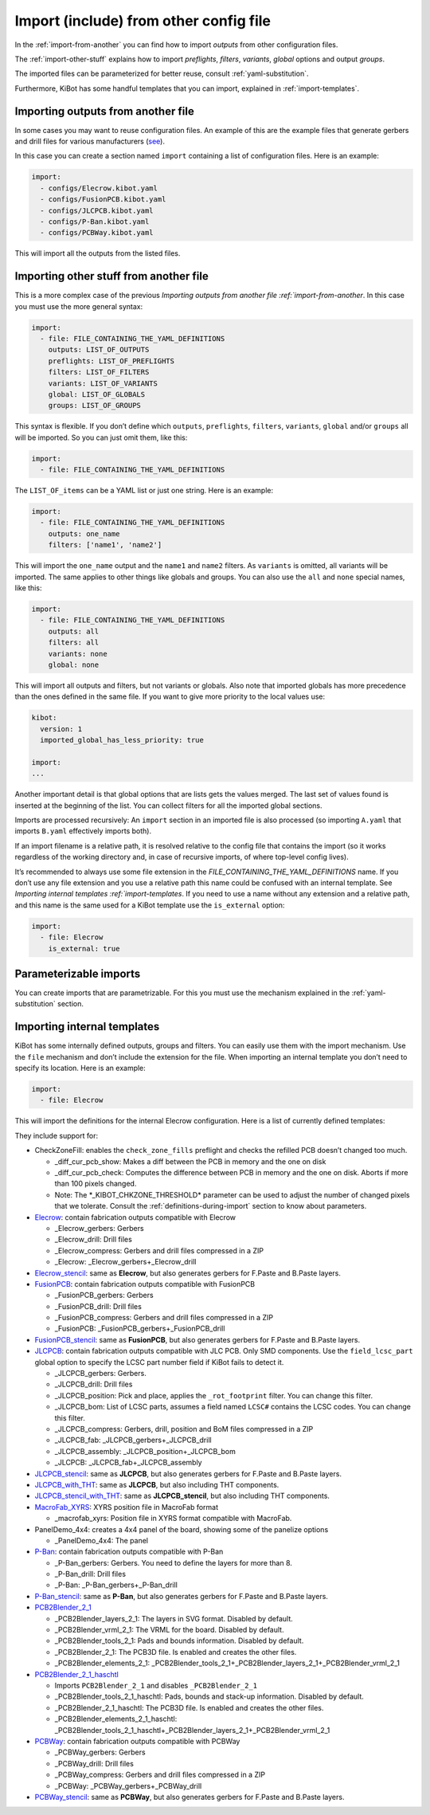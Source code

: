 .. index::
   single: import
   single: include


Import (include) from other config file
~~~~~~~~~~~~~~~~~~~~~~~~~~~~~~~~~~~~~~~

In the :ref:`import-from-another` you can find how to import *outputs* from other configuration files.

The :ref:`import-other-stuff` explains how to import *preflights*, *filters*, *variants*, *global*
options and output *groups*.

The imported files can be parameterized for better reuse, consult :ref:`yaml-substitution`.

Furthermore, KiBot has some handful templates that you can import, explained in :ref:`import-templates`.


.. index::
   pair: import; outputs
   pair: include; outputs

.. _import-from-another:

Importing outputs from another file
^^^^^^^^^^^^^^^^^^^^^^^^^^^^^^^^^^^

In some cases you may want to reuse configuration files. An example of
this are the example files that generate gerbers and drill files for
various manufacturers
(`see <https://github.com/INTI-CMNB/KiBot/tree/master/docs/samples>`__).

In this case you can create a section named ``import`` containing a list
of configuration files. Here is an example:

.. code:: yaml

   import:
     - configs/Elecrow.kibot.yaml
     - configs/FusionPCB.kibot.yaml
     - configs/JLCPCB.kibot.yaml
     - configs/P-Ban.kibot.yaml
     - configs/PCBWay.kibot.yaml

This will import all the outputs from the listed files.


.. index::
   pair: import; anything
   pair: include; anything

.. _import-other-stuff:

Importing other stuff from another file
^^^^^^^^^^^^^^^^^^^^^^^^^^^^^^^^^^^^^^^

This is a more complex case of the previous `Importing outputs from
another file :ref:`import-from-another`. In this case you
must use the more general syntax:

.. code:: yaml

   import:
     - file: FILE_CONTAINING_THE_YAML_DEFINITIONS
       outputs: LIST_OF_OUTPUTS
       preflights: LIST_OF_PREFLIGHTS
       filters: LIST_OF_FILTERS
       variants: LIST_OF_VARIANTS
       global: LIST_OF_GLOBALS
       groups: LIST_OF_GROUPS

This syntax is flexible. If you don’t define which ``outputs``,
``preflights``, ``filters``, ``variants``, ``global`` and/or ``groups``
all will be imported. So you can just omit them, like this:

.. code:: yaml

   import:
     - file: FILE_CONTAINING_THE_YAML_DEFINITIONS

The ``LIST_OF_items`` can be a YAML list or just one string. Here is an
example:

.. code:: yaml

   import:
     - file: FILE_CONTAINING_THE_YAML_DEFINITIONS
       outputs: one_name
       filters: ['name1', 'name2']

This will import the ``one_name`` output and the ``name1`` and ``name2``
filters. As ``variants`` is omitted, all variants will be imported. The
same applies to other things like globals and groups. You can also use
the ``all`` and ``none`` special names, like this:

.. code:: yaml

   import:
     - file: FILE_CONTAINING_THE_YAML_DEFINITIONS
       outputs: all
       filters: all
       variants: none
       global: none

This will import all outputs and filters, but not variants or globals.
Also note that imported globals has more precedence than the ones
defined in the same file. If you want to give more priority to the local
values use:

.. code:: yaml

   kibot:
     version: 1
     imported_global_has_less_priority: true

   import:
   ...

Another important detail is that global options that are lists gets the
values merged. The last set of values found is inserted at the beginning
of the list. You can collect filters for all the imported global
sections.

Imports are processed recursively: An ``import`` section in an imported
file is also processed (so importing ``A.yaml`` that imports ``B.yaml``
effectively imports both).

If an import filename is a relative path, it is resolved relative to the
config file that contains the import (so it works regardless of the
working directory and, in case of recursive imports, of where top-level
config lives).

It’s recommended to always use some file extension in the
*FILE_CONTAINING_THE_YAML_DEFINITIONS* name. If you don’t use any file
extension and you use a relative path this name could be confused with
an internal template. See `Importing internal
templates :ref:`import-templates`. If you need to use a name
without any extension and a relative path, and this name is the same
used for a KiBot template use the ``is_external`` option:

.. code:: yaml

   import:
     - file: Elecrow
       is_external: true


.. index::
   pair: import; parameters
   pair: include; parameters

Parameterizable imports
^^^^^^^^^^^^^^^^^^^^^^^

You can create imports that are parametrizable. For this you must use
the mechanism explained in the :ref:`yaml-substitution` section.


.. index::
   pair: import; internal templates
   pair: include; internal templates

.. _import-templates:

Importing internal templates
^^^^^^^^^^^^^^^^^^^^^^^^^^^^

KiBot has some internally defined outputs, groups and filters. You can
easily use them with the import mechanism. Use the ``file``
mechanism and don’t include the extension for the file. When importing
an internal template you don’t need to specify its location. Here is an
example:

.. code:: yaml

   import:
     - file: Elecrow

This will import the definitions for the internal Elecrow configuration.
Here is a list of currently defined templates:

They include support for:

-  CheckZoneFill: enables the ``check_zone_fills`` preflight and checks
   the refilled PCB doesn’t changed too much.

   -  \_diff_cur_pcb_show: Makes a diff between the PCB in memory and
      the one on disk
   -  \_diff_cur_pcb_check: Computes the difference between PCB in
      memory and the one on disk. Aborts if more than 100 pixels
      changed.
   -  Note: The \*_KIBOT_CHKZONE_THRESHOLD\* parameter can be used to
      adjust the number of changed pixels that we tolerate. Consult the
      :ref:`definitions-during-import` section to know about parameters.

-  `Elecrow <https://www.elecrow.com/>`__: contain fabrication outputs
   compatible with Elecrow

   -  \_Elecrow_gerbers: Gerbers
   -  \_Elecrow_drill: Drill files
   -  \_Elecrow_compress: Gerbers and drill files compressed in a ZIP
   -  \_Elecrow: \_Elecrow_gerbers+_Elecrow_drill

-  `Elecrow_stencil <https://www.elecrow.com/>`__: same as **Elecrow**,
   but also generates gerbers for F.Paste and B.Paste layers.
-  `FusionPCB <https://www.seeedstudio.io/fusion.html>`__: contain
   fabrication outputs compatible with FusionPCB

   -  \_FusionPCB_gerbers: Gerbers
   -  \_FusionPCB_drill: Drill files
   -  \_FusionPCB_compress: Gerbers and drill files compressed in a ZIP
   -  \_FusionPCB: \_FusionPCB_gerbers+_FusionPCB_drill

-  `FusionPCB_stencil <https://www.seeedstudio.io/fusion.html>`__: same
   as **FusionPCB**, but also generates gerbers for F.Paste and B.Paste
   layers.
-  `JLCPCB <https://jlcpcb.com/>`__: contain fabrication outputs
   compatible with JLC PCB. Only SMD components. Use the
   ``field_lcsc_part`` global option to specify the LCSC part number
   field if KiBot fails to detect it.

   -  \_JLCPCB_gerbers: Gerbers.
   -  \_JLCPCB_drill: Drill files
   -  \_JLCPCB_position: Pick and place, applies the ``_rot_footprint``
      filter. You can change this filter.
   -  \_JLCPCB_bom: List of LCSC parts, assumes a field named ``LCSC#``
      contains the LCSC codes. You can change this filter.
   -  \_JLCPCB_compress: Gerbers, drill, position and BoM files
      compressed in a ZIP
   -  \_JLCPCB_fab: \_JLCPCB_gerbers+_JLCPCB_drill
   -  \_JLCPCB_assembly: \_JLCPCB_position+_JLCPCB_bom
   -  \_JLCPCB: \_JLCPCB_fab+_JLCPCB_assembly

-  `JLCPCB_stencil <https://jlcpcb.com/>`__: same as **JLCPCB**, but
   also generates gerbers for F.Paste and B.Paste layers.
-  `JLCPCB_with_THT <https://jlcpcb.com/>`__: same as **JLCPCB**, but
   also including THT components.
-  `JLCPCB_stencil_with_THT <https://jlcpcb.com/>`__: same as
   **JLCPCB_stencil**, but also including THT components.
-  `MacroFab_XYRS <https://help.macrofab.com/knowledge/macrofab-required-design-files>`__:
   XYRS position file in MacroFab format

   -  \_macrofab_xyrs: Position file in XYRS format compatible with
      MacroFab.

-  PanelDemo_4x4: creates a 4x4 panel of the board, showing some of the
   panelize options

   -  \_PanelDemo_4x4: The panel

-  `P-Ban <https://www.p-ban.com/>`__: contain fabrication outputs
   compatible with P-Ban

   -  \_P-Ban_gerbers: Gerbers. You need to define the layers for more
      than 8.
   -  \_P-Ban_drill: Drill files
   -  \_P-Ban: \_P-Ban_gerbers+_P-Ban_drill

-  `P-Ban_stencil <https://www.p-ban.com/>`__: same as **P-Ban**, but
   also generates gerbers for F.Paste and B.Paste layers.
-  `PCB2Blender_2_1 <https://github.com/30350n/pcb2blender>`__

   -  \_PCB2Blender_layers_2_1: The layers in SVG format. Disabled by
      default.
   -  \_PCB2Blender_vrml_2_1: The VRML for the board. Disabled by
      default.
   -  \_PCB2Blender_tools_2_1: Pads and bounds information. Disabled by
      default.
   -  \_PCB2Blender_2_1: The PCB3D file. Is enabled and creates the
      other files.
   -  \_PCB2Blender_elements_2_1:
      \_PCB2Blender_tools_2_1+_PCB2Blender_layers_2_1+_PCB2Blender_vrml_2_1

-  `PCB2Blender_2_1_haschtl <https://github.com/haschtl/pcb2blender>`__

   -  Imports ``PCB2Blender_2_1`` and disables ``_PCB2Blender_2_1``
   -  \_PCB2Blender_tools_2_1_haschtl: Pads, bounds and stack-up
      information. Disabled by default.
   -  \_PCB2Blender_2_1_haschtl: The PCB3D file. Is enabled and creates
      the other files.
   -  \_PCB2Blender_elements_2_1_haschtl:
      \_PCB2Blender_tools_2_1_haschtl+_PCB2Blender_layers_2_1+_PCB2Blender_vrml_2_1

-  `PCBWay <https://www.pcbway.com>`__: contain fabrication outputs
   compatible with PCBWay

   -  \_PCBWay_gerbers: Gerbers
   -  \_PCBWay_drill: Drill files
   -  \_PCBWay_compress: Gerbers and drill files compressed in a ZIP
   -  \_PCBWay: \_PCBWay_gerbers+_PCBWay_drill

-  `PCBWay_stencil <https://www.pcbway.com>`__: same as **PCBWay**, but
   also generates gerbers for F.Paste and B.Paste layers.

